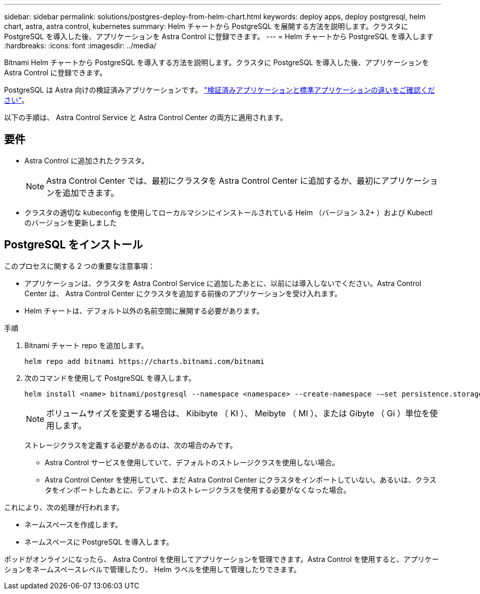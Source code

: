 ---
sidebar: sidebar 
permalink: solutions/postgres-deploy-from-helm-chart.html 
keywords: deploy apps, deploy postgresql, helm chart, astra, astra control, kubernetes 
summary: Helm チャートから PostgreSQL を展開する方法を説明します。クラスタに PostgreSQL を導入した後、アプリケーションを Astra Control に登録できます。 
---
= Helm チャートから PostgreSQL を導入します
:hardbreaks:
:icons: font
:imagesdir: ../media/


Bitnami Helm チャートから PostgreSQL を導入する方法を説明します。クラスタに PostgreSQL を導入した後、アプリケーションを Astra Control に登録できます。

PostgreSQL は Astra 向けの検証済みアプリケーションです。 link:../learn/validated-vs-standard.html["検証済みアプリケーションと標準アプリケーションの違いをご確認ください"]。

以下の手順は、 Astra Control Service と Astra Control Center の両方に適用されます。



== 要件

* Astra Control に追加されたクラスタ。
+

NOTE: Astra Control Center では、最初にクラスタを Astra Control Center に追加するか、最初にアプリケーションを追加できます。

* クラスタの適切な kubeconfig を使用してローカルマシンにインストールされている Helm （バージョン 3.2+ ）および Kubectl のバージョンを更新しました




== PostgreSQL をインストール

このプロセスに関する 2 つの重要な注意事項：

* アプリケーションは、クラスタを Astra Control Service に追加したあとに、以前には導入しないでください。Astra Control Center は、 Astra Control Center にクラスタを追加する前後のアプリケーションを受け入れます。
* Helm チャートは、デフォルト以外の名前空間に展開する必要があります。


.手順
. Bitnami チャート repo を追加します。
+
[listing]
----
helm repo add bitnami https://charts.bitnami.com/bitnami
----
. 次のコマンドを使用して PostgreSQL を導入します。
+
[listing]
----
helm install <name> bitnami/postgresql --namespace <namespace> --create-namespace -–set persistence.storageClass=<storage_class>
----
+

NOTE: ボリュームサイズを変更する場合は、 Kibibyte （ KI ）、 Meibyte （ MI ）、または Gibyte （ Gi ）単位を使用します。

+
ストレージクラスを定義する必要があるのは、次の場合のみです。

+
** Astra Control サービスを使用していて、デフォルトのストレージクラスを使用しない場合。
** Astra Control Center を使用していて、まだ Astra Control Center にクラスタをインポートしていない。あるいは、クラスタをインポートしたあとに、デフォルトのストレージクラスを使用する必要がなくなった場合。




これにより、次の処理が行われます。

* ネームスペースを作成します。
* ネームスペースに PostgreSQL を導入します。


ポッドがオンラインになったら、 Astra Control を使用してアプリケーションを管理できます。Astra Control を使用すると、アプリケーションをネームスペースレベルで管理したり、 Helm ラベルを使用して管理したりできます。
